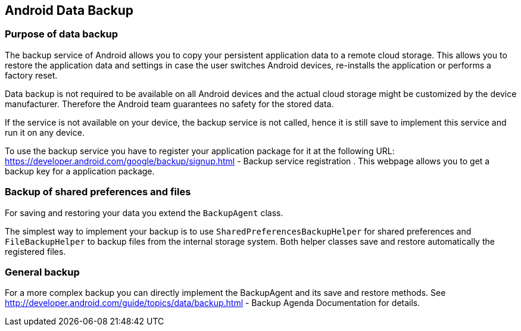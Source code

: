 == Android Data Backup

=== Purpose of data backup

The backup service of Android allows you to copy your persistent
application data to a remote cloud storage. This allows you to
restore the application data and settings in case the
user switches
Android devices, re-installs the application or
performs a factory
reset.

Data backup is not required to be available
on all Android
devices and the actual cloud storage might be customized by the
device
manufacturer. Therefore the Android team guarantees no safety
for the
stored data.

If the service is not
available on your device, the backup
service is not called, hence
it is still
save
to implement this service
and run it on any device.

To use the backup service you have to register your application
package for it
at the following URL:
https://developer.android.com/google/backup/signup.html - Backup service registration
. This webpage allows you to get a backup key for a application
package.

=== Backup of shared preferences and files

For saving and restoring your data you extend the
`BackupAgent`
class.

The simplest way to implement your backup is to use
`SharedPreferencesBackupHelper`
for shared preferences and
`FileBackupHelper`
to backup
files from the internal storage system. Both helper classes
save and restore automatically the registered files.

=== General backup

For a more complex backup you can directly implement the BackupAgent
and its save and restore methods.
See
http://developer.android.com/guide/topics/data/backup.html - Backup Agenda Documentation
for details.

